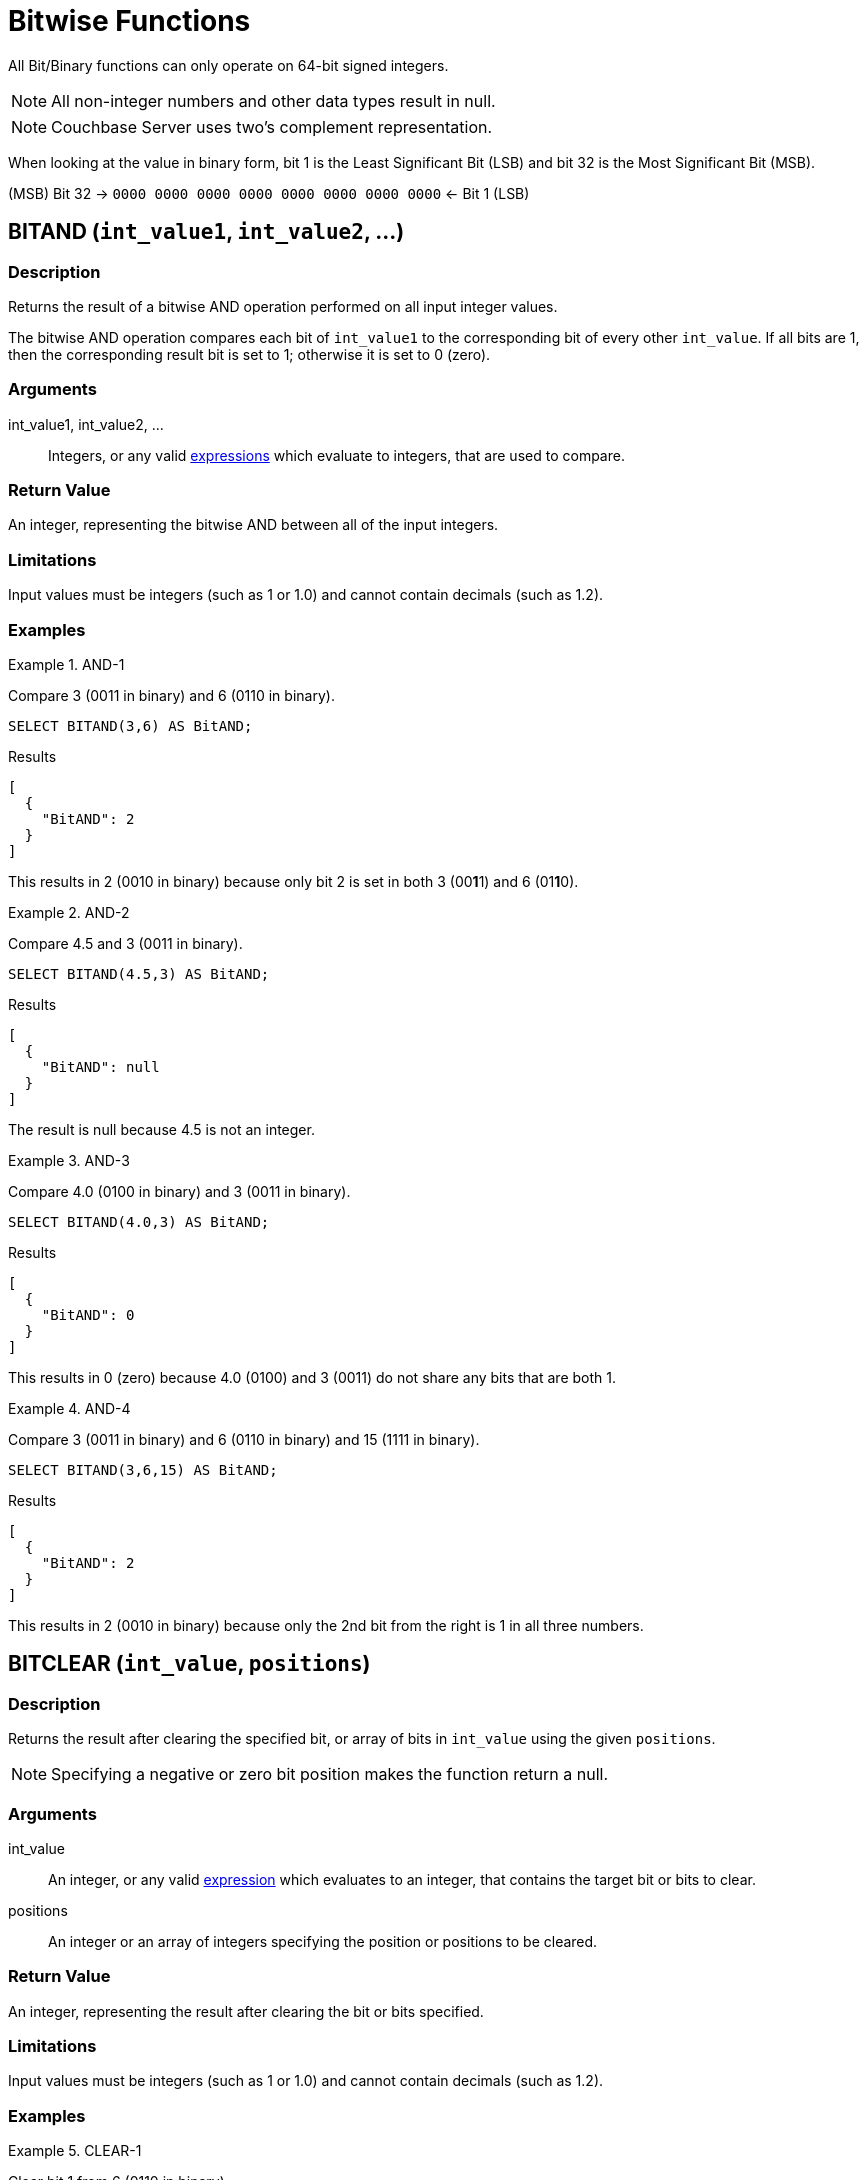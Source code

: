 = Bitwise Functions
:page-topic-type: reference

All Bit/Binary functions can only operate on 64-bit signed integers.

NOTE: All non-integer numbers and other data types result in null.

NOTE: Couchbase Server uses two's complement representation.

When looking at the value in binary form, bit 1 is the Least Significant Bit (LSB) and bit 32 is the Most Significant Bit (MSB).

(MSB) Bit 32 → `0000 0000 0000 0000 0000 0000 0000 0000` ← Bit 1 (LSB)

[#BitAND]
== BITAND ([.var]`int_value1`, [.var]`int_value2`, \...)

=== Description

Returns the result of a bitwise AND operation performed on all input integer values.

The bitwise AND operation compares each bit of [.var]`int_value1` to the corresponding bit of every other [.var]`int_value`.
If all bits are 1, then the corresponding result bit is set to 1; otherwise it is set to 0 (zero).

=== Arguments

int_value1, int_value2, \...:: Integers, or any valid xref:n1ql-language-reference/index.adoc[expressions] which evaluate to integers, that are used to compare.

=== Return Value

An integer, representing the bitwise AND between all of the input integers.

=== Limitations

Input values must be integers (such as 1 or 1.0) and cannot contain decimals (such as 1.2).

=== Examples

.AND-1
====
Compare 3 (0011 in binary) and 6 (0110 in binary).

[source,n1ql]
----
SELECT BITAND(3,6) AS BitAND;
----

.Results
[source,json]
----
[
  {
    "BitAND": 2
  }
]
----

This results in 2 (0010 in binary) because only bit 2 is set in both 3 (00**1**1) and 6 (01**1**0).
====

.AND-2
====
Compare 4.5 and 3 (0011 in binary).

[source,n1ql]
----
SELECT BITAND(4.5,3) AS BitAND;
----

.Results
[source,json]
----
[
  {
    "BitAND": null
  }
]
----

The result is null because 4.5 is not an integer.
====

.AND-3
====
Compare 4.0 (0100 in binary) and 3 (0011 in binary).

[source,n1ql]
----
SELECT BITAND(4.0,3) AS BitAND;
----

.Results
[source,json]
----
[
  {
    "BitAND": 0
  }
]
----

This results in 0 (zero) because 4.0 (0100) and 3 (0011) do not share any bits that are both 1.
====

.AND-4
====
Compare 3 (0011 in binary) and 6 (0110 in binary) and 15 (1111 in binary).

[source,n1ql]
----
SELECT BITAND(3,6,15) AS BitAND;
----

.Results
[source,json]
----
[
  {
    "BitAND": 2
  }
]
----

This results in 2 (0010 in binary) because only the 2nd bit from the right is 1 in all three numbers.
====

[#BitCLEAR]
== BITCLEAR ([.var]`int_value`, [.var]`positions`)

=== Description

Returns the result after clearing the specified bit, or array of bits in `int_value` using the given `positions`.

NOTE: Specifying a negative or zero bit position makes the function return a null.

=== Arguments

int_value:: An integer, or any valid xref:n1ql-language-reference/index.adoc[expression] which evaluates to an integer, that contains the target bit or bits to clear.

positions:: An integer or an array of integers specifying the position or positions to be cleared.

=== Return Value

An integer, representing the result after clearing the bit or bits specified.

=== Limitations

Input values must be integers (such as 1 or 1.0) and cannot contain decimals (such as 1.2).

=== Examples

.CLEAR-1
====
Clear bit 1 from 6 (0110 in binary).

[source,n1ql]
----
SELECT BITCLEAR(6,1) AS BitCLEAR;
----

.Results
[source,json]
----
[
  {
    "BitCLEAR": 6
  }
]
----

This results in 6 (011**0** in binary) because bit 1 was already zero.
====

.CLEAR-2
====
Clear bits 1 and 2 from 6 (01**10** in binary).

[source,n1ql]
----
SELECT BITCLEAR(6,[1,2]) AS BitCLEAR;
----

.Results
[source,json]
----
[
  {
    "BitCLEAR": 4
  }
]
----

This results in 4 (01**0**0 in binary) because bit 2 changed to zero.
====

.CLEAR-3
====
Clear bits 1, 2, 4, and 5 from 31 (0**11**1**11** in binary).

[source,n1ql]
----
SELECT BITCLEAR(31,[1,2,4,5]) AS BitCLEAR;
----

.Results
[source,json]
----
[
  {
    "BitCLEAR": 4
  }
]
----

This results in 4 (0**00**1**00**) because bits 1, 2, 4, and 5 changed to zero.
====

[#BitNOT]
== BITNOT ([.var]`int_value`)

=== Description

Returns the results of a bitwise logical NOT operation performed on an integer value.

The bitwise logical NOT operation reverses the bits in the value.
For each value bit that is 1, the corresponding result bit will be set to 0 (zero); and for each value bit that is 0 (zero), the corresponding result bit will be set to 1.

NOTE: All bits of the integer will be altered by this operation.

=== Arguments

int_value:: An integer, or any valid xref:n1ql-language-reference/index.adoc[expression] which evaluates to an integer, that contains the target bits to reverse.

=== Return Value

An integer, representing the result after performing the logical NOT operation.

=== Limitations

Input values must be integers (such as 1 or 1.0) and cannot contain decimals (such as 1.2).

=== Examples

.NOT-1
====
Perform the NOT operation on 3 (0000 0000 0000 0000 0000 0000 0000 0011 in binary).

[source,n1ql]
----
SELECT BITNOT(3) AS BitNOT;
----

.Results
[source,json]
----
[
  {
    "BitNOT": -4
  }
]
----

This results in -4 (*1111 1111 1111 1111 1111 1111 1111 1100* in binary) because all bits changed.
====

[#BitOR]
== BITOR ([.var]`int_value1`, [.var]`int_value2`, \...)

=== Description

Returns the result of a bitwise inclusive OR operation performed on all input integer values.

compares each bit of [.var]`int_value1` to the corresponding bit of every other [.var]`int_value`.
If any bit is 1, the corresponding result bit is set to 1; otherwise, it is set to 0 (zero).

=== Arguments

int_value1, int_value2, \...:: Integers, or any valid xref:n1ql-language-reference/index.adoc[expressions] which evaluate to integers, that are used to compare.

=== Return Value

An integer, representing the bitwise OR between all of the input integers.

=== Limitations

Input values must be integers (such as 1 or 1.0) and cannot contain decimals (such as 1.2).

=== Examples

.OR-1
====
Perform OR on 3 (0011 in binary) and 6 (0110 in binary).

[source,n1ql]
----
SELECT BITOR(3,6) AS BitOR;
----

.Results
[source,json]
----
[
  {
    "BitOR": 7
  }
]
----

This results in 7 (0**111** in binary) because at least 1 bit of each (00**11** and 0**11**0) is 1 in bits 1, 2, and 3.
====

.OR-2
====
Perform OR on 3 (0011 in binary) and -4 (1000 0000 0000 \... 0000 1100 in binary).

[source,n1ql]
----
SELECT BITOR(3,-4) AS BitOR;
----

.Results
[source,json]
----
[
  {
    "BitOR": -1
  }
]
----

This results in -1 (*1111 1111 1111 \... 1111 1111* in binary) because the two 1 bits in 3 fill in the two 0 bits in -4 to turn on all the bits.
====

.OR-3
====
Perform OR on 3 (0011 in binary) and 6 (0110 in binary) and 15 (1111 in binary).

[source,n1ql]
----
SELECT BITOR(3,6,15) AS BitOR;
----

.Results
[source,json]
----
[
  {
    "BitOR": 15
  }
]
----

This results in 15 (1111 in binary) because there is at least one 1 in each of the four rightmost bits.
====

[#BitSET]
== BITSET ([.var]`int_value`, [.var]`positions`)

=== Description

Returns the result after setting the specified bit `position`, or array of bit positions, to 1 in the given `int_value`.

NOTE: Specifying a negative or zero position makes the function return a null.

=== Arguments

int_value:: An integer, or any valid xref:n1ql-language-reference/index.adoc[expression] which evaluates to an integer, that contains the target bit or bits to set.

positions:: An integer or an array of integers specifying the position or positions to be set.

=== Return Value

An integer, representing the result after setting the bit or bits specified.
If the bit is already set, then it stays set.

=== Limitations

Input values must be integers (such as 1 or 1.0) and cannot contain decimals (such as 1.2).

=== Examples

.SET-1
====
Set bit 1 in the value 6 (011**0** in binary).

[source,n1ql]
----
SELECT BITSET(6,1) AS BitSET;
----

.Results
[source,json]
----
[
  {
    "BitSET": 7
  }
]
----

This results in 7 (011**1** in binary) because bit 1 changed to 1.
====

.SET-2
====
Set bits 1 and 2 in the value 6 (01**10** in binary).

[source,n1ql]
----
SELECT BITSET(6,[1,2]) AS BitSET;
----

.Results
[source,json]
----
[
  {
    "BitSET": 7
  }
]
----

This also results in 7 (01**11** in binary) because bit 1 changed while bit 2 remained the same.
====

.SET-3
====
Set bits 1 and 4 in the value 6 (**0**11**0** in binary).

[source,n1ql]
----
SELECT BITSET(6,[1,4]) AS BitSET;
----

.Results
[source,json]
----
[
  {
    "BitSET": 15
  }
]
----

This results in 15 (**1**11**1** in binary) because bit 1 and 4 changed to ones.
====

[#BitSHIFT]
== BITSHIFT ([.var]`int_value`, [.var]`shift_amount`, [.var]`rotate`)

=== Description

Returns the result of a bit shift operation performed on the integer value `int`.
The `shift_amount` supports left and right shifts.
These are logical shifts.
The third parameter `rotate` supports circular shift.
This is similar to the BitROTATE function in Oracle.

=== Arguments

int_value:: An integer, or any valid xref:n1ql-language-reference/index.adoc[expression] which evaluates to an integer, that contains the target bit or bits to shift.

shift_amount::
An integer, or any valid xref:n1ql-language-reference/index.adoc[expression] which evaluates to an integer, that contains the number of bits to shift.
+
A positive (+) number means this is a LEFT shift.
+
A negative (-) number means this is a RIGHT shift.

rotate:: [Optional; FALSE by default] A boolean, or any valid xref:n1ql-language-reference/index.adoc[expression] which evaluates to a boolean, where:

* FALSE means this is a LOGICAL shift, where bits shifted off the end of a value are considered lost.

* TRUE means this is a CIRCULAR shift (shift-and-rotate operation), where bits shifted off the end of a value are rotated back onto the value at the _other_ end.
In other words, the bits rotate in what might be thought of as a circular pattern; therefore, these bits are not lost.

+
For comparison, see the below table.

[%header,cols="3,1,4,8"]
|===
| Input | Shift | Result of Logical Shift +
(Rotate FALSE) | Result of Circular Shift +
(Rotate TRUE)

| 6 (0000 0110)
| 4
| 96 (0110 0000)
| 96 (0110 0000)

| 6 (0000 0110)
| 3
| 48 (0011 0000)
| 48 (0011 0000)

| 6 (0000 0110)
| 2
| 24 (0001 1000)
| 24 (0001 1000)

| 6 (0000 0110)
| 1
| 12 (0000 1100)
| 12 (0000 1100)

| *6 (0000 0110)*
| *0*
| *6 (0000 0110)*
| *6 (0000 0110)*

| 6 (0000 0110)
| -1
| 3 (0000 0011)
| 3 (0000 0011)

| 6 (0000 0110)
| -2
| 1 (0000 0001)
| -9223372036854775807 (1000 0000 \... 0000 0001)

| 6 (0000 0110)
| -3
| 0 (0000 0000)
| -4611686018427387904 (1100 0000 \... 0000 0000)

| 6 (0000 0110)
| -4
| 0 (0000 0000)
| 6917529027641081856 (0110 0000 \... 0000 0000)
|===

=== Return Value

An integer, representing the result of either a logical or circular shift of the given integer.

=== Limitations

Input values must be integers (such as 1 or 1.0) and cannot contain decimals (such as 1.2).

=== Examples

.SHIFT-1
====
Logical left shift of the number 6 (0110 in binary) by one bit.

[source,n1ql]
----
SELECT BITSHIFT(6,1,FALSE) AS BitSHIFT;
----

.Results
[source,json]
----
[
  {
    "BitSHIFT": 12
  }
]
----

This results in 12 (1100 in binary) because the 1-bits moved from positions 2 and 3 to positions 3 and 4.
====

.SHIFT-2
====
Logical right shift of the number 6 (0110 in binary) by two bits.

[source,n1ql]
----
SELECT BITSHIFT(6,-2) AS BitSHIFT;
----

.Results
[source,json]
----
[
  {
    "BitSHIFT": 1
  }
]
----

This results in 1 (0001 in binary) because the 1-bit in position 3 moved to position 1 and the 1-bit in position 2 was dropped.
====

.SHIFT-2b
====
Circular right shift of the number 6 (0110 in binary) by two bits.

[source,n1ql]
----
SELECT BITSHIFT(6,-2,TRUE) AS BitSHIFT;
----

.Results
[source,json]
----
[
  {
    "BitSHIFT": -9223372036854775807
  }
]
----

This results in -9223372036854775807 (1100 0000 0000 0000 0000 0000 0000 0000 in binary) because the two 1-bits wrapped right, around to the Most Significant Digit position and changed the integer's sign to negative.
====

.SHIFT-3
====
Circular left shift of the number 524288 (1000 0000 0000 0000 0000 in binary) by 45 bits.

[source,n1ql]
----
SELECT BITSHIFT(524288,45,TRUE) AS BitSHIFT;
----

.Results
[source,json]
----
[
  {
    "BitSHIFT": 1
  }
]
----

This results in 1 because the 1-bit wrapped left, around to the Least Significant Digit position.
====

[#section_unf_2sv_s1b]
== BITTEST ([.var]`int_value`, [.var]`positions [, all_set]`)

This function has a synonym <<IsBitSET,ISBITSET()>>.

=== Description

Returns TRUE if the specified bit, or bits, is a 1; otherwise, returns FALSE if the specified bit, or bits, is a 0 (zero).

NOTE: Specifying a negative or zero bit position will result in NULL being returned.

=== Arguments

int_value:: An integer, or any valid xref:n1ql-language-reference/index.adoc[expression] which evaluates to an integer, that contains the target bit or bits to test.

positions:: An integer or an array of integers specifying the position or positions to be tested.

all_set::
[Optional; FALSE by default] A boolean, or any valid xref:n1ql-language-reference/index.adoc[expression] which evaluates to a boolean.
+
When `all_set` is FALSE, then it returns TRUE even if one bit in one of the positions is set.
+
When `all_set` is TRUE, then it returns TRUE only if all input positions are set.

=== Return Value

A boolean, that follows the below table:

[cols="2,1,1"]
|===
| [.var]`int_value` | [.var]`all_set` | Return Value

| _all_ specified bits are TRUE
| FALSE
| TRUE

| _all_ specified bits are TRUE
| TRUE
| TRUE

| _some_ specified bits are TRUE
| FALSE
| TRUE

| _some_ specified bits are TRUE
| TRUE
| FALSE
|===

=== Limitations

Input values must be integers (such as 1 or 1.0) and cannot contain decimals (such as 1.2).

=== Examples

.TEST-1
====
In the number 6 (0110 in binary), is bit 1 set?

[source,n1ql]
----
SELECT ISBITSET(6,1) AS IsBitSET;
----

.Results
[source,json]
----
[
  {
    "IsBitSET": false
  }
]
----

This returns FALSE because bit 1 of 6 (011**0** in binary) is not set to 1.
====

.TEST-2
====
In the number 1, is either bit 1 or bit 2 set?

[source,n1ql]
----
SELECT BITTEST(1,[1,2],FALSE) AS BitTEST;
----

.Results
[source,json]
----
[
  {
    "BitTEST": true
  }
]
----

This returns TRUE because bit 1 of the number 1 (000**1** in binary) is set to 1.
====

.TEST-3
====
In the number 6 (0110 in binary), are both bits 2 and 3 set?

[source,n1ql]
----
SELECT ISBITSET(6,[2,3],TRUE) AS IsBitSET;
----

.Results
[source,json]
----
[
  {
    "IsBitSET": true
  }
]
----

This returns TRUE because both bits 2 and 3 in the number 6 (0**11**0 in binary) are set to 1.
====

.TEST-4
====
In the number 6 (0110 in binary), are all the bits in positions 1 through 3 set?

[source,n1ql]
----
SELECT BITTEST(6,[1,3],TRUE) AS BitTEST;
----

.Results
[source,json]
----
[
  {
    "BitTEST": false
  }
]
----

This returns FALSE because bit 1 in the number 6 (011**0** in binary) is set to 0 (zero).
====

.TEST-5
====
Find only flights that have 1 layover (to rest and walk around).
That is, flight stops of 1 (0001 in binary) only.

[source,n1ql]
----
SELECT airline, stops, schedule[0].day FROM `travel-sample`
WHERE type = "route" AND stops = 1;
----

The above query returns the exact same results as the below query which uses a bit operation.

[source,n1ql]
----
SELECT airline, stops, schedule[0].day FROM `travel-sample`
WHERE type = "route" AND BITTEST(stops,1);
----
====

[#BitXOR]
== BITXOR ([.var]`int_value1`, [.var]`int_value2`, \...)

=== Description

Returns the result of a bitwise Exclusive OR operation performed on two or more integer values.

The bitwise Exclusive OR operation compares each bit of `int_value1` to the corresponding bit of `int_value2`.

If there are more than two input values, the first two are compared; then their result is compared to the next input value; and so on.

When the compared bits do not match, the result bit is 1; otherwise, the compared bits do match, and the result bit is 0 (zero), as summarized:

[cols="^1,^1,^2"]
|===
| Bit 1 | Bit 2 | XOR Result Bit

| 0
| 0
| 0

| 0
| 1
| 1

| 1
| 0
| 1

| 1
| 1
| 0
|===

=== Arguments

int_value1, int_value2, \...:: Integers, or any valid xref:n1ql-language-reference/index.adoc[expressions] which evaluate to integers, that are used to compare.

=== Return Value

An integer, representing the bitwise XOR between the input integers.

=== Limitations

Input values must be integers (such as 1 or 1.0) and cannot contain decimals (such as 1.2).

=== Examples

.XOR-1
====
Perform the XOR operation on 3 (0011 in binary) and 6 (0110 in binary).

[source,n1ql]
----
SELECT BITXOR(3,6) AS BitXOR;
----

.Results
[source,json]
----
[
  {
    "BitXOR": 5
  }
]
----

This returns 5 (0101 in binary) because the 1st bit pair and 3rd bit pair are different (resulting in 1) while the 2nd bit pair and 4th bit pair are the same (resulting in 0):

----
0011 (3)
0110 (6)
========
0101 (5)
----
====

.XOR-2:
====
Perform the XOR operation on 3 (0011 in binary) and 6 (0110 in binary) and 15 (1111 in binary).

[source,n1ql]
----
SELECT BITXOR(3,6,15) AS BitXOR;
----

.Results
[source,json]
----
[
  {
    "BitXOR": 10
  }
]
----

This returns 10 (1010 in binary) because 3 XOR 6 equals 5 (0101 in binary), and then 5 XOR 15 equals 10 (1010 in binary).
====

[#IsBitSET]
== ISBITSET → see BITTEST

Synonym of <<section_unf_2sv_s1b,BITTEST()>>.
